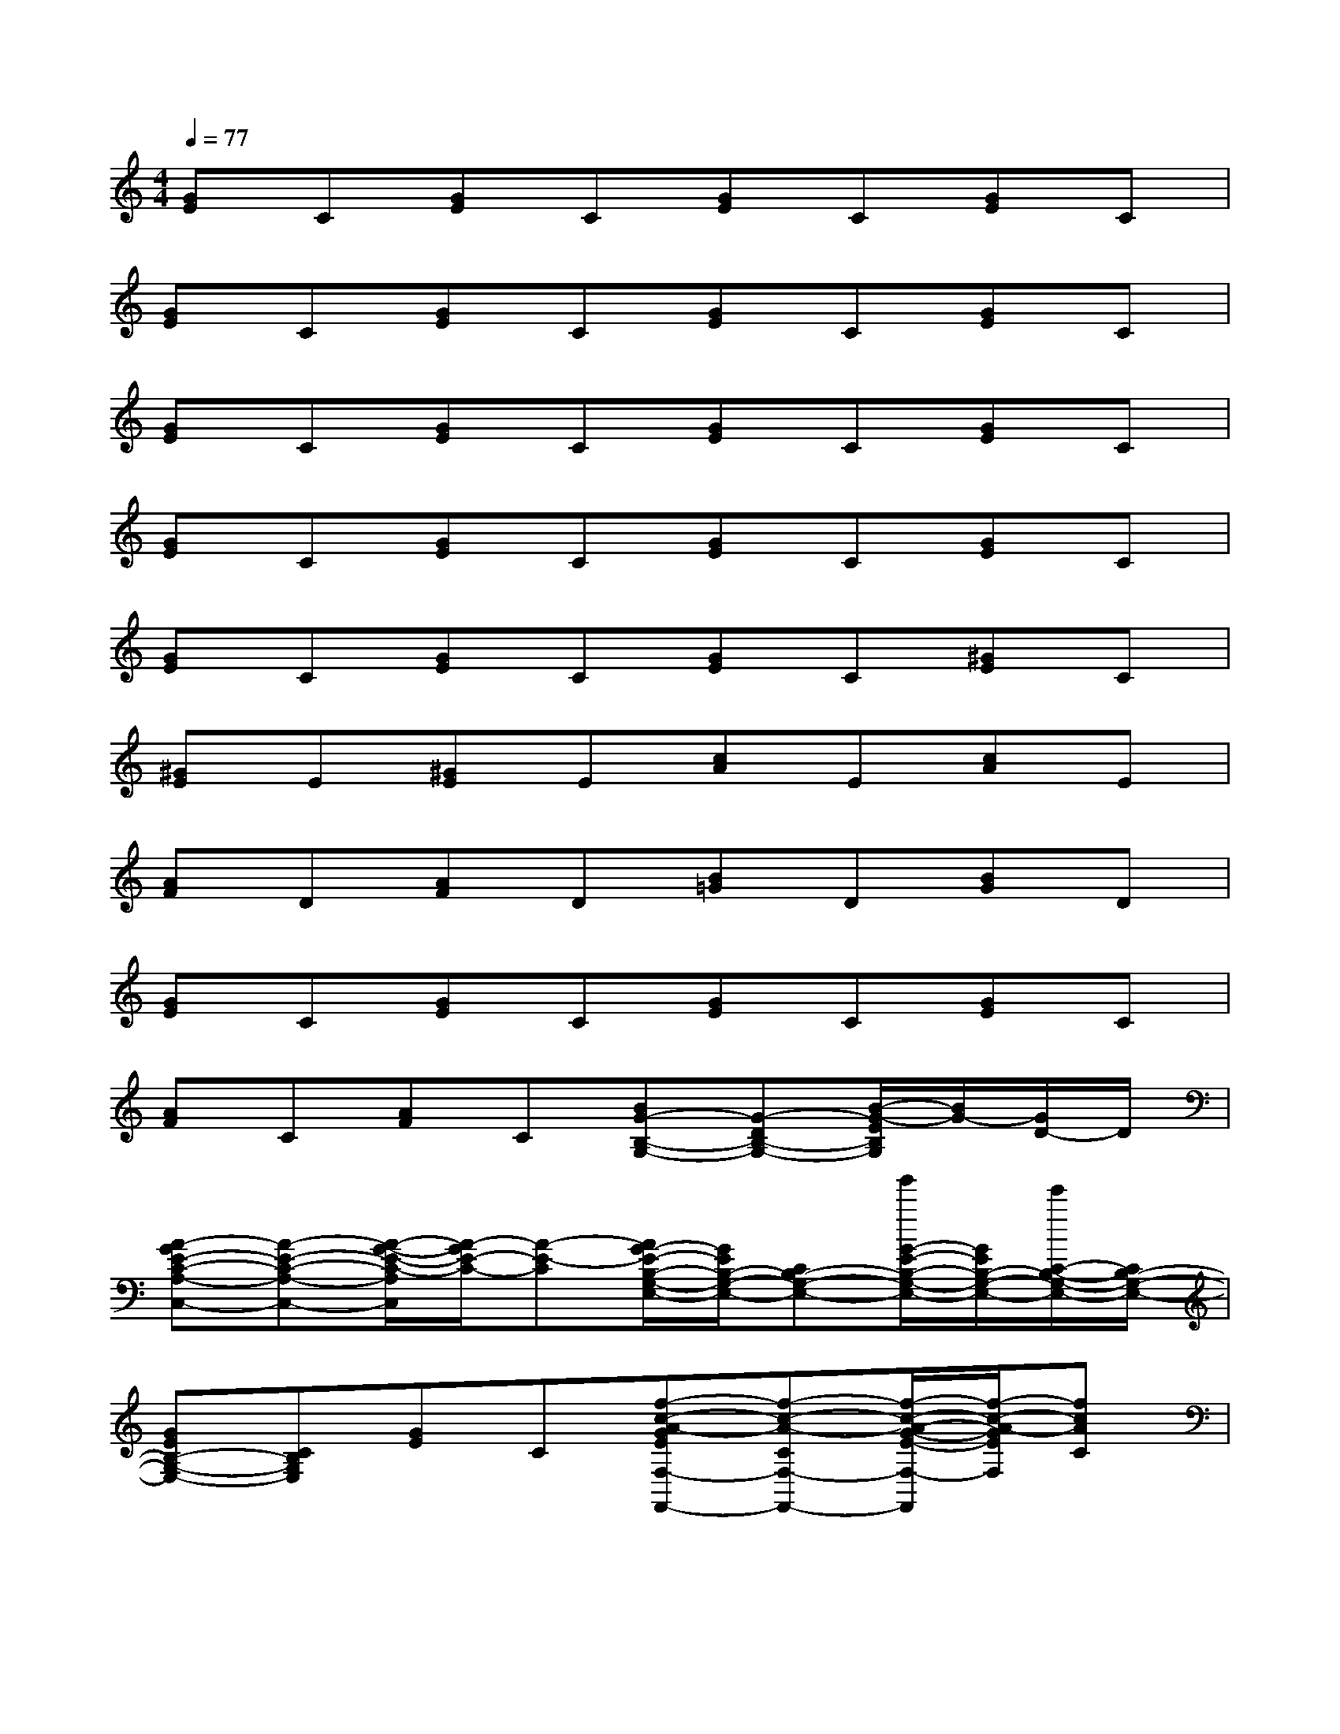 X:1
T:
M:4/4
L:1/8
Q:1/4=77
K:C%0sharps
V:1
[GE]C[GE]C[GE]C[GE]C|
[GE]C[GE]C[GE]C[GE]C|
[GE]C[GE]C[GE]C[GE]C|
[GE]C[GE]C[GE]C[GE]C|
[GE]C[GE]C[GE]C[^GE]C|
[^GE]E[^GE]E[cA]E[cA]E|
[AF]D[AF]D[B=G]D[BG]D|
[GE]C[GE]C[GE]C[GE]C|
[AF]C[AF]C[BG-B,-G,-][G-DB,-G,-][B/2-G/2-E/2B,/2G,/2][B/2G/2-][G/2D/2-]D/2|
[A-GE-C-A,-C,-][A-E-C-A,-C,-][A/2-G/2-E/2-C/2-A,/2C,/2][A/2-G/2E/2-C/2-][A-E-C][A/2G/2-E/2-B,/2-G,/2-E,/2-][G/2E/2B,/2-G,/2-E,/2-][CB,-G,-E,-][g'/2G/2-E/2-B,/2-G,/2-E,/2-][G/2E/2B,/2-G,/2-E,/2-][e'/2C/2-B,/2-G,/2-E,/2-][C/2B,/2-G,/2-E,/2-]|
[GEB,-G,-E,-][CB,G,E,][GE]C[f-c-A-GEF,-F,,-][f-c-A-CF,-F,,-][f/2-c/2-A/2-G/2-E/2-F,/2-F,,/2][f/2-c/2-A/2-G/2E/2F,/2][fcAC]|
[GEC,-][CC,-][GEC,-][f'/2C/2-C,/2-][e'/2C/2C,/2-][d'/2G/2-E/2-C,/2-][c'/2G/2E/2C,/2-][a/2C/2-C,/2-][g/2C/2C,/2-][e/2G/2-E/2-C,/2-][c/2G/2E/2C,/2-][CC,-]|
[BGC,-][CC,-][B/2-G/2-C,/2][B/2G/2E/2]C/2-[G/2-C/2E,/2-E,,/2-][BG-E,-E,,-][G/2C/2-E,/2-E,,/2-][^G/2-C/2E,/2-E,,/2-][B^G-=GE,-E,,-][^G/2C/2-E,/2-E,,/2-][C/2-E,/2-E,,/2-]|
[B-AFE-C-E,-E,,-][B/2-E/2-C/2-E,/2E,,/2][B/2-E/2-C/2-][B-AFEC-][B/2C/2-][A/2-C/2-A,/2-A,,/2-][A-=GEC-A,-A,,-][ACA,-A,,-][^G/2-E/2-A,/2-A,,/2][^G/2F/2E/2-A,/2][E/2^D/2C/2-][=D/2-C/2]|
[B^GD-][D-C][B^GD-][D-C][AED-][D-C][AED-][D/2C/2-]C/2|
[AFC-=G,-C,-][D/2-C/2G,/2-C,/2-][D/2G,/2-C,/2-][A/2-G/2F/2-G,/2-C,/2-][A/2F/2G,/2-C,/2-][DG,-C,-][B-GG,-C,-][B-DG,-C,-][BG-G,-C,-][GDG,-C,-]